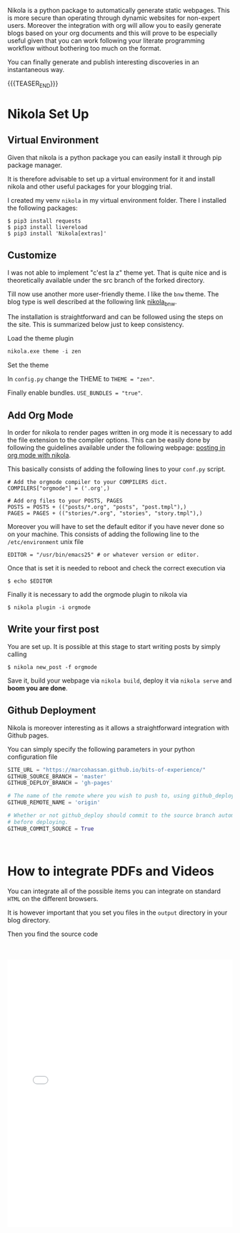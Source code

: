 #+BEGIN_COMMENT
.. title: Nikola Set Up - Do it the Simple Way.
.. slug: nikola-set-up-do-it-the-simple-way
.. date: 2020-04-12 21:45:52 UTC+02:00
.. tags: blogging, emacs
.. category: 
.. link: 
.. description: 
.. type: text
.. has_math: yes
#+END_COMMENT

Nikola is a python package to automatically generate static
webpages. This is more secure than operating through dynamic websites
for non-expert users. Moreover the integration with org will allow you
to easily generate blogs based on your org documents and this will
prove to be especially useful given that you can work following your
literate programming workflow without bothering too much on the
format.

You can finally generate and publish interesting discoveries in an
instantaneous way.

{{{TEASER_END}}}

* Nikola Set Up

** Virtual Environment

   Given that nikola is a python package you can easily install it
   through pip package manager. 

   It is therefore advisable to set up a virtual environment for it and
   install nikola and other useful packages for your blogging trial.

   I created my venv =nikola= in my virtual environment folder.  There I
   installed the following packages:

   #+BEGIN_SRC 
   $ pip3 install requests
   $ pip3 install livereload
   $ pip3 install 'Nikola[extras]'
   #+END_SRC
   
** Customize
   
   I was not able to implement "c'est la z" theme yet. That is quite nice
   and is theoretically available under the src branch of the forked
   directory.
   
   Till now use another more user-friendly theme. I like the =bnw=
   theme. The blog type is well described at the following link
   [[https://themes.getnikola.com/v8/bnw/][nikola_bnw]].
   
   The installation is straightforward and can be followed using the
   steps on the site. This is summarized below just to keep consistency.
   
***** Load the theme plugin
      
      #+BEGIN_SRC emacs-lisp
      nikola.exe theme -i zen
      #+END_SRC
      
***** Set the theme 
      
      In =config.py= change the THEME to ~THEME = "zen"~.
      
      Finally enable bundles. =USE_BUNDLES = "true"=.
      
** Add Org Mode
   
   In order for nikola to render pages written in org mode it is necessary to add the file extension to the compiler options.
   This can be easily done by following the guidelines available under the following webpage: [[https://streakycobra.github.io/posts/blogging-in-org-mode-with-nikola][posting in org mode with nikola]].
   
   This basically consists of adding the following lines to your =conf.py= script.
   
   #+BEGIN_SRC 
   # Add the orgmode compiler to your COMPILERS dict.
   COMPILERS["orgmode"] = ('.org',)

   # Add org files to your POSTS, PAGES
   POSTS = POSTS + (("posts/*.org", "posts", "post.tmpl"),)
   PAGES = PAGES + (("stories/*.org", "stories", "story.tmpl"),)
   #+END_SRC
   
   Moreover you will have to set the default editor if you have never done so on your machine.
   This consists of adding the following line to the =/etc/environment= unix file
   
   #+BEGIN_SRC 
   EDITOR = "/usr/bin/emacs25" # or whatever version or editor.
   #+END_SRC
   
   Once that is set it is needed to reboot and check the correct execution via
   
   #+BEGIN_SRC 
    $ echo $EDITOR
   #+END_SRC
   
   Finally it is  necessary to add the orgmode plugin to nikola via
   #+BEGIN_SRC
   $ nikola plugin -i orgmode
   #+END_SRC

** Write your first post
   
   You are set up. It is possible at this stage to start writing posts by simply calling
   
   #+BEGIN_SRC 
   $ nikola new_post -f orgmode
   #+END_SRC
      
   Save it, build your webpage via =nikola build=, deploy it via
   =nikola serve= and *boom you are done*.

** Github Deployment

   Nikola is moreover interesting as it allows a straightforward
   integration with Github pages. 

   You can simply specify the following parameters in your python
   configuration file

   #+BEGIN_SRC python 
   SITE_URL = "https://marcohassan.github.io/bits-of-experience/"
   GITHUB_SOURCE_BRANCH = 'master'
   GITHUB_DEPLOY_BRANCH = 'gh-pages'

   # The name of the remote where you wish to push to, using github_deploy.
   GITHUB_REMOTE_NAME = 'origin'

   # Whether or not github_deploy should commit to the source branch automatically
   # before deploying.
   GITHUB_COMMIT_SOURCE = True
   #+END_SRC  

#+BEGIN_EXPORT html
<br>
#+END_EXPORT

* How to integrate PDFs and Videos

You can integrate all of  the possible items you can integrate on
standard =HTML= on the different browsers. 

It is however important that you set you files in the =output=
directory in your blog directory. 

Then you find the source code 

#+BEGIN_EXPORT html
<br>
<br>
#+END_EXPORT

#+begin_export html
<object data="../../pdfs/dummy.pdf" type="application/pdf"
	width="100%" height="600px" align="center">
  <iframe   jsname="L5Fo6c" jscontroller="usmiIb"
	    jsaction="rcuQ6b:WYd;" class="YMEQtfL6cTce-purZT L6cTce-pSzOP"
	    frameborder="0" allowfullscreen="" src="../../pdfs/dummy.pdf"
	    width="100%" height="600px" align="center"/>

</object>
#+end_export


#+BEGIN_EXPORT html
<br>
<br>
<br>
<br>
#+END_EXPORT
#+begin_export html
<video controls="controls" width="100%" height="100%" 
name="Video Name" src="../../videos/Bildschirmvideo%20aufnehmen%202020-02-20%20um%2016.12.36.mov"></video>
#+end_export

#+BEGIN_EXPORT html
<br>
<br>
#+END_EXPORT

* Render LaTex

Just include the =.. has_math: yes= argument in your post arguments.

Then you can render LaTex code

#+BEGIN_src latex :results drawer :exports results
\[ Y_{ijk} = \mu + \alpha_i + \beta_j + \alpha \beta_{ij} + \epsilon_{ijk} \]
#+END_src

#+RESULTS:
:results:
\[ Y_{ijk} = \mu + \alpha_i + \beta_j + \alpha \beta_{ij} + \epsilon_{ijk} \]
:end:

Note, that you cannot download arbitrary latex packages. But there is
quite some compatible stuff with MathJax. Check at [[https://quantumcomputing.meta.stackexchange.com/questions/49/tutorial-how-to-use-tex-mathjax-to-render-math-notation/76#76][this URL]] for more.
Recall to use the $ when using stuff on that page, for instance:
$\mathscr{X}$.

#+BEGIN_EXPORT html
<br>
#+END_EXPORT

* On Exporting Tables

So when rendering org-tables via Nikola. I still have issues. The html
tags fro the body and the header of tables is not rendered. Moreover
when exporting the table there is no buffer or air between the
columns.

To solve it you should probably go into the details of the nikola
rendering and the built-in CSS style. The HTML is indeed a table but
there is no good formatting and rendering of it.

For the moment I solved it simply using =table.el= of emacs. 

This allows to convert an org table into a =table.el= table with the
command =M-x org-table-convert= in emacs. Then you can enter the
dedicated buffer to edit it. There are good funtions to justify the
entries of your table. You can refer to them with the ~C-c C-c :~
shortcut. 

Finally there are good options to play with the height and width of
the column cells. See =M-x table-heighten-cell=, =M-x
table-shorten-cell=, =M-x table-shorten-cell=, =M-x
table-narrow-cell=, =M-x table-expand-cell=

#+BEGIN_EXPORT html
<br>
#+END_EXPORT

* Creating SVG with text

   #+begin_export html
<svg viewBox="0 0 120 120" xmlns="../../images/bayesNet1.svg">
  <!-- Materialization of anchors -->
  <path d="M60,15 L60,110 M30,40 L90,40 M30,75 L90,75 M30,110 L90,110" stroke="grey" />

  <!-- Anchors in action -->
  <text text-anchor="start" x="60" y="40">Helloooooo</text>
  <text text-anchor="middle" x="60" y="75">A</text>
  <text text-anchor="end" x="60" y="110">A</text>

  <!-- Materialization of anchors -->
  <circle cx="60" cy="40" r="3" fill="red" />
  <circle cx="60" cy="75" r="3" fill="red" />
  <circle cx="60" cy="110" r="3" fill="red" />

  <style><![CDATA[
  text {
    font: bold 36px Verdana, Helvetica, Arial, sans-serif;
  }
  ]]></style>
</svg>
   #+end_export   
  

* Supporting Script for Nikola Github Pages Auto Commit

Albeit the solution so far outlined works well for local deployment or
for a deployment over a PaaS infrastructure when working with the
default autocommit option of =nikola= all the pdfs and videos are not
automatically imported in the directory used for creating the github
page =gh-pages= in my case. 

To obviate such a problem I decided to create two directories =pdfs=
and =vidoes= in the =Blog= directory where I keep my github repo. 

There I created the following script

#+begin_src sh
#!/bin/sh

cd bits-of-experience

source ~/Desktop/python_venv/nikola/bin/activate

nikola github_deploy

git checkout gh-pages

cp -r ../pdfs .

cp -r ../videos .

git add .

git commit -m "add pdfs and videos"

git push

git checkout master

#+end_src 

Running the script you will both auto commit your changes and generate
the =html= pages as well as automatically update the resources so
that the Github page works as desired. 


